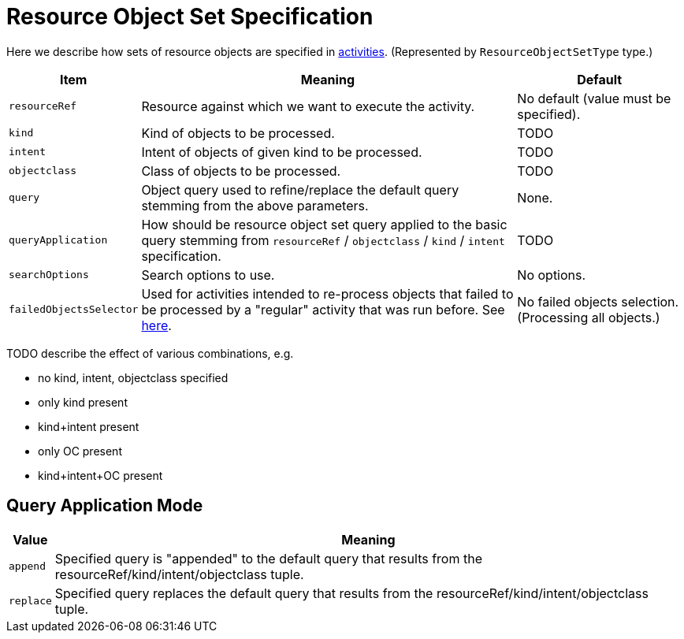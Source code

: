 = Resource Object Set Specification

Here we describe how sets of resource objects are specified in link:index.adoc[activities].
(Represented by `ResourceObjectSetType` type.)

[%header]
[%autowidth]
|===
| Item | Meaning | Default
| `resourceRef` | Resource against which we want to execute the activity. | No default (value must be specified).
| `kind` | Kind of objects to be processed. | TODO
| `intent` | Intent of objects of given kind to be processed. | TODO
| `objectclass` | Class of objects to be processed. | TODO
| `query` | Object query used to refine/replace the default query stemming from the above parameters. | None.
| `queryApplication` | How should be resource object set query applied to the basic query stemming from
`resourceRef` / `objectclass` / `kind` / `intent` specification. | TODO
| `searchOptions` | Search options to use. | No options.
| `failedObjectsSelector` | Used for activities intended to re-process objects that failed to be processed by a "regular" activity
that was run before. See link:../object-set-specification/#_failed_objects_selector[here]. | No failed objects selection. (Processing all objects.)
|===

TODO describe the effect of various combinations, e.g.

* no kind, intent, objectclass specified
* only kind present
* kind+intent present
* only OC present
* kind+intent+OC present

== Query Application Mode

[%header]
[%autowidth]
|===
| Value | Meaning
| `append` | Specified query is "appended" to the default query that results from
the resourceRef/kind/intent/objectclass tuple.
| `replace` | Specified query replaces the default query that results from
the resourceRef/kind/intent/objectclass tuple.
|===

